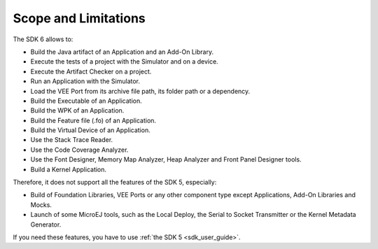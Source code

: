 .. _sdk_6_limitations:

Scope and Limitations
=====================

The SDK 6 allows to:

- Build the Java artifact of an Application and an Add-On Library.
- Execute the tests of a project with the Simulator and on a device.
- Execute the Artifact Checker on a project.
- Run an Application with the Simulator.
- Load the VEE Port from its archive file path, its folder path or a dependency.
- Build the Executable of an Application.
- Build the WPK of an Application.
- Build the Feature file (.fo) of an Application.
- Build the Virtual Device of an Application.
- Use the Stack Trace Reader.
- Use the Code Coverage Analyzer.
- Use the Font Designer, Memory Map Analyzer, Heap Analyzer and Front Panel Designer tools.
- Build a Kernel Application.

Therefore, it does not support all the features of the SDK 5, especially:

- Build of Foundation Libraries, VEE Ports or any other component type except Applications, Add-On Libraries and Mocks.
- Launch of some MicroEJ tools, such as the Local Deploy, the Serial to Socket Transmitter or the Kernel Metadata Generator.


If you need these features, you have to use :ref:`the SDK 5 <sdk_user_guide>`.

..
   | Copyright 2008-2024, MicroEJ Corp. Content in this space is free 
   for read and redistribute. Except if otherwise stated, modification 
   is subject to MicroEJ Corp prior approval.
   | MicroEJ is a trademark of MicroEJ Corp. All other trademarks and 
   copyrights are the property of their respective owners.
